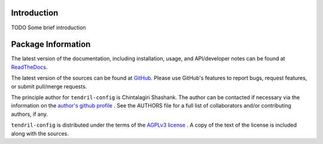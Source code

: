 

.. image:: https://img.shields.io/pypi/v/tendril-config.svg?logo=pypi
    :target: https://pypi.org/project/tendril-config

.. image:: https://img.shields.io/pypi/pyversions/tendril-config.svg?logo=pypi
    :target: https://pypi.org/project/tendril-config

.. image:: https://img.shields.io/travis/tendril-framework/tendril-config.svg?logo=travis
    :target: https://travis-ci.org/tendril-framework/tendril-config

.. image:: https://img.shields.io/coveralls/github/tendril-framework/tendril-config.svg?logo=coveralls
    :target: https://coveralls.io/github/tendril-framework/tendril-config

.. image:: https://img.shields.io/codacy/grade/f4317df534c74cce8acd807c02e7a6a1?logo=codacy
    :target: https://www.codacy.com/app/chintal/tendril-config

.. image:: https://img.shields.io/requires/github/tendril-framework/tendril-config.svg
    :target: https://requires.io/github/tendril-framework/tendril-config/requirements

.. image:: https://img.shields.io/pypi/l/tendril-config.svg
    :target: https://www.gnu.org/licenses/agpl-3.0.en.html



.. inclusion-marker-do-not-remove

.. raw:: latex

       \vspace*{\fill}

Introduction
------------

TODO Some brief introduction

.. raw:: latex

    \clearpage
    \tableofcontents
    \clearpage


Package Information
-------------------

The latest version of the documentation, including installation, usage, and
API/developer notes can be found at
`ReadTheDocs <https://tendril-config.readthedocs.io/en/latest/index.html>`_.

The latest version of the sources can be found at
`GitHub <https://github.com/tendril-framework/tendril-config>`_. Please use 
GitHub's features to report bugs, request features, or submit pull/merge requests.

The principle author for ``tendril-config`` is Chintalagiri Shashank. The 
author can be contacted if necessary via the information on the
`author's github profile <https://github.com/chintal>`_ . See the AUTHORS file
for a full list of collaborators and/or contributing authors, if any.

``tendril-config`` is distributed under the terms of the
`AGPLv3 license <https://www.gnu.org/licenses/agpl-3.0.en.html>`_ .
A copy of the text of the license is included along with the sources.


